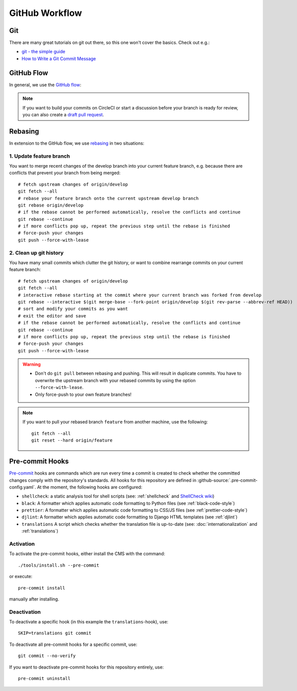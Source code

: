 ***************
GitHub Workflow
***************


Git
===

There are many great tutorials on git out there, so this one won't cover the basics.
Check out e.g.:

* `git - the simple guide <https://rogerdudler.github.io/git-guide/>`_
* `How to Write a Git Commit Message <https://chris.beams.io/posts/git-commit/>`_


GitHub Flow
===========

In general, we use the `GitHub flow <https://guides.github.com/introduction/flow/>`_:

.. image:: images/github-flow.png
   :alt: GitHub flow diagram

.. Note::

    If you want to build your commits on CircleCI or start a discussion before your branch is ready for review, you can also create a `draft pull request <https://github.blog/2019-02-14-introducing-draft-pull-requests/>`_.


Rebasing
========

In extension to the GitHub flow, we use `rebasing <https://git-scm.com/book/en/v2/Git-Branching-Rebasing>`_ in two situations:


1. Update feature branch
------------------------

.. highlight:: bash

You want to merge recent changes of the develop branch into your current feature branch, e.g. because there are conflicts that prevent your branch from being merged::

    # fetch upstream changes of origin/develop
    git fetch --all
    # rebase your feature branch onto the current upstream develop branch
    git rebase origin/develop
    # if the rebase cannot be performed automatically, resolve the conflicts and continue
    git rebase --continue
    # if more conflicts pop up, repeat the previous step until the rebase is finished
    # force-push your changes
    git push --force-with-lease


2. Clean up git history
-----------------------

You have many small commits which clutter the git history, or want to combine rearrange commits on your current feature branch::

    # fetch upstream changes of origin/develop
    git fetch --all
    # interactive rebase starting at the commit where your current branch was forked from develop
    git rebase --interactive $(git merge-base --fork-point origin/develop $(git rev-parse --abbrev-ref HEAD))
    # sort and modify your commits as you want
    # exit the editor and save
    # if the rebase cannot be performed automatically, resolve the conflicts and continue
    git rebase --continue
    # if more conflicts pop up, repeat the previous step until the rebase is finished
    # force-push your changes
    git push --force-with-lease


.. Warning::

    * Don't do ``git pull`` between rebasing and pushing.
      This will result in duplicate commits.
      You have to overwrite the upstream branch with your rebased commits by using the option ``--force-with-lease``.
    * Only force-push to your own feature branches!

.. Note::

    If you want to pull your rebased branch ``feature`` from another machine, use the following::

        git fetch --all
        git reset --hard origin/feature


.. _pre-commit-hooks:

Pre-commit Hooks
================

`Pre-commit <https://pre-commit.com/>`_ hooks are commands which are run every time a commit is created to check whether the committed changes comply
with the repository's standards.
All hooks for this repository are defined in :github-source:`.pre-commit-config.yaml`.
At the moment, the following hooks are configured:

* ``shellcheck``: a static analysis tool for shell scripts  (see: :ref:`shellcheck` and `ShellCheck wiki <https://github.com/koalaman/shellcheck/wiki>`_)
* ``black``: A formatter which applies automatic code formatting to Python files (see :ref:`black-code-style`)
* ``prettier``: A formatter which applies automatic code formatting to CSS/JS files (see :ref:`prettier-code-style`)
* ``djlint``: A formatter which applies automatic code formatting to Django HTML templates (see :ref:`djlint`)
* ``translations`` A script which checks whether the translation file is up-to-date (see: :doc:`internationalization` and :ref:`translations`)


Activation
----------

To activate the pre-commit hooks, either install the CMS with the command::

    ./tools/install.sh --pre-commit

or execute::

    pre-commit install

manually after installing.


Deactivation
------------

To deactivate a specific hook (in this example the ``translations``-hook), use::

    SKIP=translations git commit

To deactivate all pre-commit hooks for a specific commit, use::

    git commit --no-verify

If you want to deactivate pre-commit hooks for this repository entirely, use::

    pre-commit uninstall
